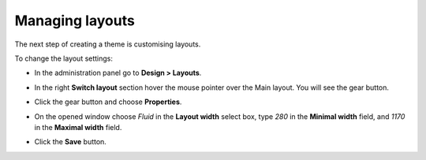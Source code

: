 ****************
Managing layouts
****************

The next step of creating a theme is customising layouts.

To change the layout settings:

*	In the administration panel go to **Design > Layouts**. 
*	In the right **Switch layout** section hover the mouse pointer over the Main layout. You will see the gear button.
*	Click the gear button and choose **Properties**.
*	On the opened window choose *Fluid* in the **Layout width** select box, type *280* in the **Minimal width** field, and *1170* in the **Maximal width** field.
*	Click the **Save** button.

	.. image:: img/edit_layout.png